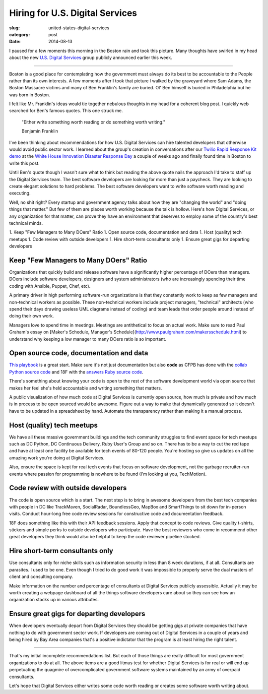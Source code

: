 Hiring for U.S. Digital Services
================================

:slug: united-states-digital-services
:category: post
:date: 2014-08-13


I paused for a few moments this morning in the Boston rain and took this 
picture. Many thoughts have swirled in my head about the new 
`U.S. Digital Services <http://www.washingtonpost.com/blogs/the-switch/wp/2014/08/11/white-house-launches-u-s-digital-service-with-healthcare-gov-fixer-at-the-helm/>`_ 
group publicly announced earlier this week. 

.. image:: /source/static/img/140813-us-digital-services/boston.jpg
  :alt: Boston during a hard downpouring rain
  :width: 100%

----

Boston is a good place for contemplating how the government must always do
its best to be accountable to the People rather than its own interests. A
few moments after I took that picture I walked by the graveyard where Sam
Adams, the Boston Massacre victims and many of Ben Franklin's family are 
buried. Ol' Ben himself is buried in Philadelphia but he was born in Boston.

I felt like Mr. Franklin's ideas would tie together nebulous thoughts in my 
head for a coherent blog post. I quickly web searched for Ben's famous quotes.  
This one struck me.

    "Either write something worth reading or do something worth writing." 
                                            
    Benjamin Franklin


I've been thinking about recommendations for how U.S. Digital Services can 
hire talented developers that otherwise would avoid public sector work. I
learned about the group's creation in conversations after our 
`Twilio Rapid Response Kit demo <https://www.twilio.com/blog/2014/08/twilio-white-house-twilio-org-rapid-response-kit-nt.html>`_ 
at the `White House Innovation Disaster Response Day <http://www.whitehouse.gov/blog/2014/07/29/watch-white-house-innovation-disaster-response-and-recovery-demo-day%20>`_ 
a couple of weeks ago and finally found time in Boston to write this post.

Until Ben's quote though I wasn't sure what to think but reading the above 
quote nails the approach I'd take to staff up the Digital Services team. The 
best software developers are looking for more than just a paycheck. They are 
looking to create elegant solutions to hard problems. The
best software developers want to write software worth reading and executing.

Well, no shit right? Every startup and government agency talks about how they
are "changing the world" and "doing things that matter." But few of them are
places worth working because the talk is hollow. Here's how Digital Services,
or any organization for that matter, can prove they have an environment that 
deserves to employ some of the country's best technical minds.

1. Keep "Few Managers to Many DOers" Ratio
1. Open source code, documentation and data
1. Host (quality) tech meetups
1. Code review with outside developers
1. Hire short-term consultants only
1. Ensure great gigs for departing developers


Keep "Few Managers to Many DOers" Ratio
---------------------------------------
Organizations that quickly build and release software have a significantly
higher percentage of DOers than managers. DOers include software developers,
designers and system administrators (who are increasingly spending their time
coding with Ansible, Puppet, Chef, etc).

A primary driver in high performing software-run  organizations is that they 
constantly work to keep as few managers and non-technical workers as possible. 
These non-technical workers include project managers, "technical" architects 
(who spend their days drawing useless UML diagrams instead of coding) 
and team leads that order people around instead of doing their own work. 

Managers love to spend time in meetings. Meetings are antithetical to focus
on actual work. Make sure to read Paul Graham's essay on 
[Maker's Schedule, Manager's Schedule](http://www.paulgraham.com/makersschedule.html) to understand why keeping a low manager to many DOers ratio is so
important.


Open source code, documentation and data
----------------------------------------
`This playbook <https://github.com/whitehouse/playbook>`_ is a great start.
Make sure it's not just documentation but also **code** as CFPB has done 
with the `collab Python source code <https://github.com/cfpb/collab>`_ and 18F
with the `answers Ruby source code <https://github.com/18F/answers>`_.

There's something about knowing your code is open to the rest of the software
development world via open source that makes her feel she's held accountable
and writing something that matters.

A public visualization of how much code at Digital Services is currently open 
source, how much is private and how much is in process to be open sourced
would be awesome. Figure out a way to make that dynamically generated so it
doesn't have to be updated in a spreadsheet by hand. Automate the transparency
rather than making it a manual process.


Host (quality) tech meetups
---------------------------
We have all these massive government buildings and the tech community 
struggles to find event space for tech meetups such as DC Python, DC 
Continuous Delivery, Ruby User's Group and so on. There has to be a way to
cut the red tape and have at least one facility be available for tech events
of 80-120 people. You're hosting so give us updates on all the amazing work
you're doing at Digital Services.

Also, ensure the space is kept for real tech events that focus on software 
development, not the garbage recruiter-run events where passion for 
programming is nowhere to be found (I'm looking at you, TechMotion). 


Code review with outside developers
-----------------------------------
The code is open source which is a start. The next step is to bring in 
awesome developers from the best tech companies with people in DC like 
TrackMaven, SocialRadar, BoundlessGeo, MapBox and SmartThings to sit down for
in-person visits. Conduct hour-long free code review sessions for constructive
code and documentation feedback. 

18F does something like this with their API feedback sessions. Apply that 
concept to code reviews. Give quality t-shirts, stickers and simple perks 
to outside developers who participate. Have the best reviewers who come in
recommend other great developers they think would also be helpful to keep
the code reviewer pipeline stocked.


Hire short-term consultants only
--------------------------------
Use consultants only for niche skills such as information security in less than 
8 week durations, if at all. Consultants are parasites. I used to be one.
Even though I tried to do good work it was impossible to properly serve
the dual masters of client and consulting company.

Make information on the number and percentage of consultants at Digital 
Services publicly assessible. Actually it may be worth creating a webpage 
dashboard of all the things software developers care about so they can see 
how an organization stacks up in various attributes.


Ensure great gigs for departing developers
------------------------------------------
When developers eventually depart from Digital Services they should be getting 
gigs at private companies that have nothing to do with government sector 
work. If developers are coming out of Digital Services
in a couple of years and being hired by Bay Area companies that's a 
positive indictator that the program is at least hiring the right talent.


----

That's my initial incomplete recommendations list. But each of those things 
are really difficult for most government organizations to do at all. The above
items are a good litmus test for whether Digital Services is for real or 
will end up perpetuating the quagmire of overcomplicated government software 
systems maintained by an army of overpaid consultants. 

Let's hope that Digital Services either writes some code worth reading or 
creates some software worth writing about.

